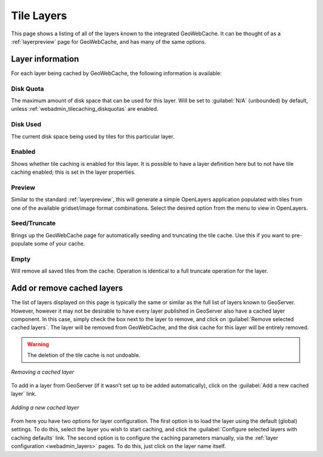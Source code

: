.. _webadmin_tilecaching_layers:

Tile Layers
===========

This page shows a listing of all of the layers known to the integrated GeoWebCache.  It can be thought of as a :ref:`layerpreview` page for GeoWebCache, and has many of the same options.

.. figure:: img/tilelayers.png
   :align: center

Layer information
-----------------

For each layer being cached by GeoWebCache, the following information is available:


Disk Quota
~~~~~~~~~~

The maximum amount of disk space that can be used for this layer.  Will be set to :guilabel:`N/A` (unbounded) by default, unless :ref:`webadmin_tilecaching_diskquotas` are enabled.

Disk Used
~~~~~~~~~

The current disk space being used by tiles for this particular layer.

Enabled
~~~~~~~

Shows whether tile caching is enabled for this layer.  It is possible to have a layer definition here but to not have tile caching enabled; this is set in the layer properties.

Preview
~~~~~~~

Similar to the standard :ref:`layerpreview`, this will generate a simple OpenLayers application populated with tiles from one of the available gridset/image format combinations.  Select the desired option from the menu to view in OpenLayers.

Seed/Truncate
~~~~~~~~~~~~~

Brings up the GeoWebCache page for automatically seeding and truncating the tile cache.  Use this if you want to pre-populate some of your cache.

Empty
~~~~~

Will remove all saved tiles from the cache.  Operation is identical to a full truncate operation for the layer.



Add or remove cached layers
---------------------------

The list of layers displayed on this page is typically the same or similar as the full list of layers known to GeoServer.  However, however it may not be desirable to have every layer published in GeoServer also have a cached layer component.  In this case, simply check the box next to the layer to remove, and click on :guilabel:`Remove selected cached layers`.  The layer will be removed from GeoWebCache, and the disk cache for this layer will be entirely removed.

.. warning:: The deletion of the tile cache is not undoable.

.. figure:: img/removecachedlayers.png
   :align: center

   *Removing a cached layer*

To add in a layer from GeoServer (if it wasn't set up to be added automatically), click on the :guilabel:`Add a new cached layer` link.  

.. figure:: img/newcachedlayer.png
   :align: center

   *Adding a new cached layer*

From here you have two options for layer configuration.  The first option is to load the layer using the default (global) settings.  To do this, select the layer you wish to start caching, and click the :guilabel:`Configure selected layers with caching defaults` link.  The second option is to configure the caching parameters manually, via the :ref:`layer configuration <webadmin_layers>` pages.  To do this, just click on the layer name itself.

